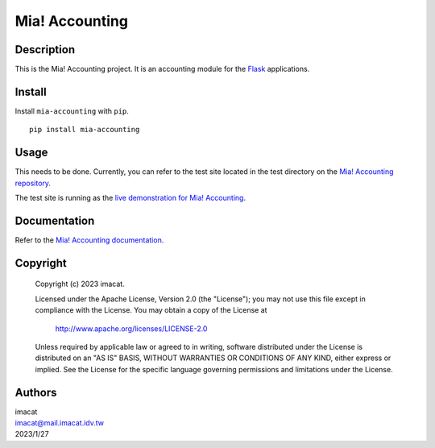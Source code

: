 ===============
Mia! Accounting
===============


Description
===========

This is the Mia! Accounting project.  It is an accounting
module for the Flask_ applications.


Install
=======

Install ``mia-accounting`` with ``pip``.

::

    pip install mia-accounting


Usage
=====

This needs to be done.  Currently, you can refer to the test site
located in the test directory on the `Mia! Accounting repository`_.

The test site is running as the
`live demonstration for Mia! Accounting`_.


Documentation
=============

Refer to the `Mia! Accounting documentation`_.


Copyright
=========

 Copyright (c) 2023 imacat.

 Licensed under the Apache License, Version 2.0 (the "License");
 you may not use this file except in compliance with the License.
 You may obtain a copy of the License at

     http://www.apache.org/licenses/LICENSE-2.0

 Unless required by applicable law or agreed to in writing, software
 distributed under the License is distributed on an "AS IS" BASIS,
 WITHOUT WARRANTIES OR CONDITIONS OF ANY KIND, either express or implied.
 See the License for the specific language governing permissions and
 limitations under the License.


Authors
=======

| imacat
| imacat@mail.imacat.idv.tw
| 2023/1/27

.. _Flask: https://flask.palletsprojects.com
.. _Mia! Accounting repository: https://github.com/imacat/mia-accounting
.. _live demonstration for Mia! Accounting: https://accounting.imacat.idv.tw
.. _Mia! Accounting documentation: https://mia-accounting.readthedocs.io
